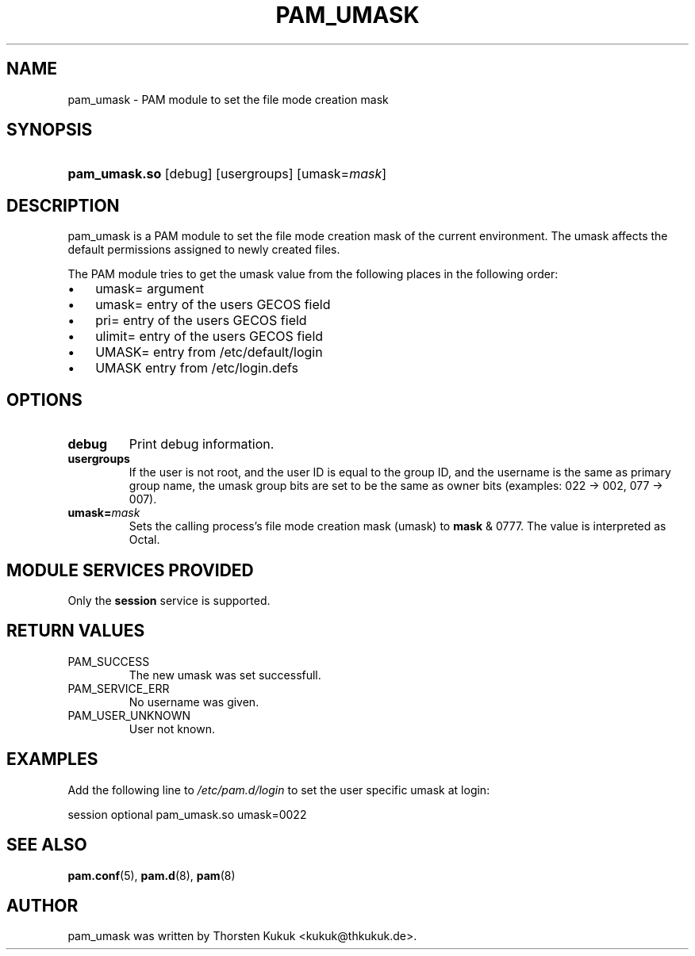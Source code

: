 .\" ** You probably do not want to edit this file directly **
.\" It was generated using the DocBook XSL Stylesheets (version 1.69.1).
.\" Instead of manually editing it, you probably should edit the DocBook XML
.\" source for it and then use the DocBook XSL Stylesheets to regenerate it.
.TH "PAM_UMASK" "8" "05/30/2006" "Linux\-PAM Manual" "Linux\-PAM Manual"
.\" disable hyphenation
.nh
.\" disable justification (adjust text to left margin only)
.ad l
.SH "NAME"
pam_umask \- PAM module to set the file mode creation mask
.SH "SYNOPSIS"
.HP 13
\fBpam_umask.so\fR [debug] [usergroups] [umask=\fImask\fR]
.SH "DESCRIPTION"
.PP
pam_umask is a PAM module to set the file mode creation mask of the current environment. The umask affects the default permissions assigned to newly created files.
.PP
The PAM module tries to get the umask value from the following places in the following order:
.TP 3
\(bu
umask= argument
.TP
\(bu
umask= entry of the users GECOS field
.TP
\(bu
pri= entry of the users GECOS field
.TP
\(bu
ulimit= entry of the users GECOS field
.TP
\(bu
UMASK= entry from /etc/default/login
.TP
\(bu
UMASK entry from /etc/login.defs
.SH "OPTIONS"
.PP
.TP
\fBdebug\fR
Print debug information.
.TP
\fBusergroups\fR
If the user is not root, and the user ID is equal to the group ID, and the username is the same as primary group name, the umask group bits are set to be the same as owner bits (examples: 022 \-> 002, 077 \-> 007).
.TP
\fBumask=\fR\fB\fImask\fR\fR
Sets the calling process's file mode creation mask (umask) to
\fBmask\fR
& 0777. The value is interpreted as Octal.
.SH "MODULE SERVICES PROVIDED"
.PP
Only the
\fBsession\fR
service is supported.
.SH "RETURN VALUES"
.PP
.TP
PAM_SUCCESS
The new umask was set successfull.
.TP
PAM_SERVICE_ERR
No username was given.
.TP
PAM_USER_UNKNOWN
User not known.
.SH "EXAMPLES"
.PP
Add the following line to
\fI/etc/pam.d/login\fR
to set the user specific umask at login:
.sp
.nf
        session optional pam_umask.so umask=0022
      
.fi
.sp
.SH "SEE ALSO"
.PP
\fBpam.conf\fR(5),
\fBpam.d\fR(8),
\fBpam\fR(8)
.SH "AUTHOR"
.PP
pam_umask was written by Thorsten Kukuk <kukuk@thkukuk.de>.
